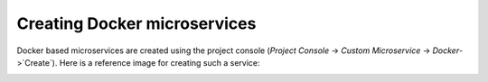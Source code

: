 .. meta::
   :description: Reference documentation for creating Docker Microservices. Learn how to deploy services using Docker images and configuring enviroment variables.
   :keywords: hasura, docs, Docker microservices

Creating Docker microservices
=============================

Docker based microservices are created using the project console (`Project Console` -> `Custom Microservice` -> `Docker`->`Create`). Here is a reference image for creating such a service:

.. image:: ../../img/docker-microservice-console.png
   :width: 50%